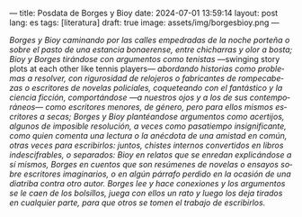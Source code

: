 ---
title: Posdata de Borges y Bioy
date: 2024-07-01 13:59:14
layout: post
lang: es
tags: [literatura]
draft: true
image: assets/img/borgesbioy.png
---
#+OPTIONS: toc:nil num:nil
#+LANGUAGE: es

/Borges y Bioy caminando por las calles empedradas de la noche porteña o sobre el pasto de una estancia bonaerense, entre chicharras y olor a bosta; Bioy y Borges tirándose con argumentos como tenistas/ ---swinging story plots at each other like tennis players--- /abordando historias como problemas a resolver, con rigurosidad de relojeros o fabricantes de rompecabezas o escritores de novelas policiales, coqueteando con el fantástico y la ciencia ficción, comportándose ---a nuestros ojos y a los de sus contemporáneos--- como escritores menores, de género, pero para ellos mismos escritores a secas; Borges y Bioy plantéandose argumentos como acertijos, algunos de imposible resolución, a veces como pasatiempo insignificante, como quien comenta una lectura o la anécdota de una amistad en común, otras veces para escribirlos: juntos, chistes internos convertidos en libros indescifrables, o separados: Bioy en relatos que se enredan explicándose a sí mismos, Borges en cuentos que son resúmenes de novelas o ensayos sobre escritores imaginarios, o en algún párrafo perdido en la ocasión de una diatriba contra otro autor. Borges lee y hace conexiones y los argumentos se le caen de los bolsillos, juega con ellos un rato y luego los deja tirados en cualquier parte, para que otros se tomen el trabajo de escribirlos./
